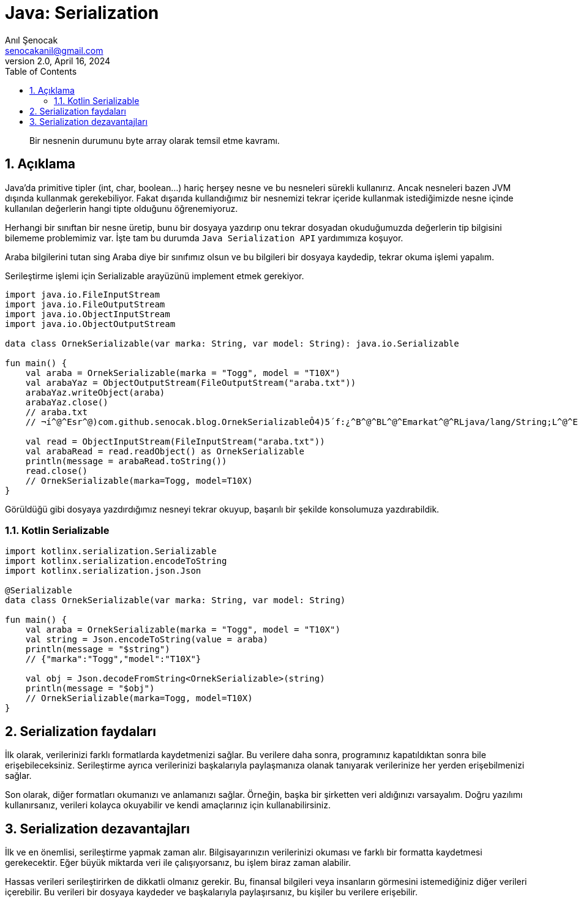 = Java: Serialization
:source-highlighter: highlight.js
Anıl Şenocak <senocakanil@gmail.com>
2.0, April 16, 2024
:description: Bir nesnenin durumunu byte array olarak temsil etme kavramı.
:organization: Personal
:doctype: book
:preface-title: Preface
// Settings:
:experimental:
:reproducible:
:icons: font
:listing-caption: Listing
:sectnums:
:toc:
:toclevels: 3
:xrefstyle: short
:nofooter:

[%notitle]
--
[abstract]
{description}
--
== Açıklama
Java'da primitive tipler (int, char, boolean…) hariç herşey nesne ve bu nesneleri sürekli kullanırız. Ancak nesneleri bazen JVM dışında kullanmak gerekebiliyor. Fakat dışarıda kullandığımız bir nesnemizi tekrar içeride kullanmak istediğimizde nesne içinde kullanılan değerlerin hangi tipte olduğunu öğrenemiyoruz.

Herhangi bir sınıftan bir nesne üretip, bunu bir dosyaya yazdırıp onu tekrar dosyadan okuduğumuzda değerlerin tip bilgisini bilememe problemimiz var. İşte tam bu durumda `Java Serialization API` yardımımıza koşuyor.

Araba bilgilerini tutan sing Araba diye bir sınıfımız olsun ve bu bilgileri bir dosyaya kaydedip, tekrar okuma işlemi yapalım.

Serileştirme işlemi için Serializable arayüzünü implement etmek gerekiyor.
[source,kotlin]
----
import java.io.FileInputStream
import java.io.FileOutputStream
import java.io.ObjectInputStream
import java.io.ObjectOutputStream

data class OrnekSerializable(var marka: String, var model: String): java.io.Serializable

fun main() {
    val araba = OrnekSerializable(marka = "Togg", model = "T10X")
    val arabaYaz = ObjectOutputStream(FileOutputStream("araba.txt"))
    arabaYaz.writeObject(araba)
    arabaYaz.close()
    // araba.txt
    // ¬í^@^Esr^@)com.github.senocak.blog.OrnekSerializableÔ4)5´f:¿^B^@^BL^@^Emarkat^@^RLjava/lang/String;L^@^Emodelq^@~^@^Axpt^@^DSeatt^@^DLeon

    val read = ObjectInputStream(FileInputStream("araba.txt"))
    val arabaRead = read.readObject() as OrnekSerializable
    println(message = arabaRead.toString())
    read.close()
    // OrnekSerializable(marka=Togg, model=T10X)
}
----
Görüldüğü gibi dosyaya yazdırdığımız nesneyi tekrar okuyup, başarılı bir şekilde konsolumuza yazdırabildik.

=== Kotlin Serializable

[source,kotlin]
----
import kotlinx.serialization.Serializable
import kotlinx.serialization.encodeToString
import kotlinx.serialization.json.Json

@Serializable
data class OrnekSerializable(var marka: String, var model: String)

fun main() {
    val araba = OrnekSerializable(marka = "Togg", model = "T10X")
    val string = Json.encodeToString(value = araba)
    println(message = "$string")
    // {"marka":"Togg","model":"T10X"}

    val obj = Json.decodeFromString<OrnekSerializable>(string)
    println(message = "$obj")
    // OrnekSerializable(marka=Togg, model=T10X)
}
----

== Serialization faydaları
İlk olarak, verilerinizi farklı formatlarda kaydetmenizi sağlar. Bu verilere daha sonra, programınız kapatıldıktan sonra bile erişebileceksiniz. Serileştirme ayrıca verilerinizi başkalarıyla paylaşmanıza olanak tanıyarak verilerinize her yerden erişebilmenizi sağlar.

Son olarak, diğer formatları okumanızı ve anlamanızı sağlar. Örneğin, başka bir şirketten veri aldığınızı varsayalım. Doğru yazılımı kullanırsanız, verileri kolayca okuyabilir ve kendi amaçlarınız için kullanabilirsiniz.

== Serialization dezavantajları
İlk ve en önemlisi, serileştirme yapmak zaman alır. Bilgisayarınızın verilerinizi okuması ve farklı bir formatta kaydetmesi gerekecektir. Eğer büyük miktarda veri ile çalışıyorsanız, bu işlem biraz zaman alabilir.

Hassas verileri serileştirirken de dikkatli olmanız gerekir. Bu, finansal bilgileri veya insanların görmesini istemediğiniz diğer verileri içerebilir. Bu verileri bir dosyaya kaydeder ve başkalarıyla paylaşırsanız, bu kişiler bu verilere erişebilir.
